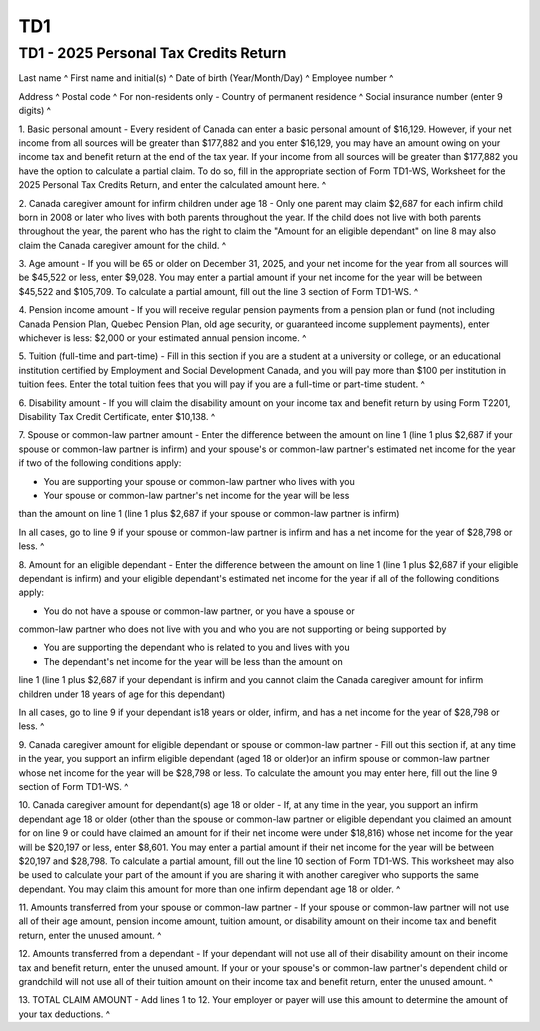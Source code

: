 TD1
===
 
TD1 - 2025 Personal Tax Credits Return
--------------------------------------
 

Last name ^
First name and initial(s) ^
Date of birth (Year/Month/Day) ^
Employee number ^
 
Address ^
Postal code ^
For non-residents only - Country of permanent residence ^
Social insurance number (enter 9 digits) ^
 
1. Basic personal amount - Every resident of Canada can enter a basic 
personal amount of $16,129. However, if your net income from all sources will 
be greater than $177,882 and you enter $16,129, you may have an amount owing 
on your income tax and benefit return at the end of the tax year. If your 
income from all sources will be greater than $177,882 you have the option to 
calculate a partial claim. To do so, fill in the appropriate section of Form 
TD1-WS, Worksheet for the 2025 Personal Tax Credits Return, and enter the 
calculated amount here. ^
 
2. Canada caregiver amount for infirm children under age 18 - Only one parent 
may claim $2,687 for each infirm child born in 2008 or later who lives with 
both parents throughout the year. If the child does not live with both 
parents throughout the year, the parent who has the right to claim the 
"Amount for an eligible dependant" on line 8 may also claim the Canada 
caregiver amount for the child. ^
 
3. Age amount - If you will be 65 or older on December 31, 2025, and your net 
income for the year from all sources will be $45,522 or less, enter $9,028. 
You may enter a partial amount if your net income for the year will be 
between $45,522 and $105,709. To calculate a partial amount, fill out the 
line 3 section of Form TD1-WS. ^
 
4. Pension income amount - If you will receive regular pension payments from 
a pension plan or fund (not including Canada Pension Plan, Quebec Pension 
Plan, old age security, or guaranteed income supplement payments), enter 
whichever is less: $2,000 or your estimated annual pension income. ^
 
5. Tuition (full-time and part-time) - Fill in this section if you are a 
student at a university or college, or an educational institution certified 
by Employment and Social Development Canada, and you will pay more than $100 
per institution in tuition fees. Enter the total tuition fees that you will 
pay if you are a full-time or part-time student. ^
 
6. Disability amount - If you will claim the disability amount on your income 
tax and benefit return by using Form T2201, Disability Tax Credit 
Certificate, enter $10,138. ^
 
7. Spouse or common-law partner amount - Enter the difference between the 
amount on line 1 (line 1 plus $2,687 if your spouse or common-law partner is 
infirm) and your spouse's or common-law partner's estimated net income for 
the year if two of the following conditions apply: 
 
- You are supporting your spouse or common-law partner who lives with you 
 
- Your spouse or common-law partner's net income for the year will be less 
than the amount on line 1 (line 1 plus $2,687 if your spouse or common-law 
partner is infirm) 
 
In all cases, go to line 9 if your spouse or common-law partner is infirm and 
has a net income for the year of $28,798 or less. ^
 
8. Amount for an eligible dependant - Enter the difference between the amount 
on line 1 (line 1 plus $2,687 if your eligible dependant is infirm) and your 
eligible dependant's estimated net income for the year if all of the 
following conditions apply: 
 
- You do not have a spouse or common-law partner, or you have a spouse or 
common-law partner who does not live with you and who you are not supporting 
or being supported by 
 
- You are supporting the dependant who is related to you and lives with you 
 
- The dependant's net income for the year will be less than the amount on 
line 1 (line 1 plus $2,687 if your dependant is infirm and you cannot claim 
the Canada caregiver amount for infirm children under 18 years of age for 
this dependant) 
 
In all cases, go to line 9 if your dependant is18 years or older, infirm, and 
has a net income for the year of $28,798 or less. ^
 
9. Canada caregiver amount for eligible dependant or spouse or common-law 
partner - Fill out this section if, at any time in the year, you support an 
infirm eligible dependant (aged 18 or older)or an infirm spouse or common-law 
partner whose net income for the year will be $28,798 or less. To calculate 
the amount you may enter here, fill out the line 9 section of Form TD1-WS. ^
 
10. Canada caregiver amount for dependant(s) age 18 or older - If, at any 
time in the year, you support an infirm dependant age 18 or older (other than 
the spouse or common-law partner or eligible dependant you claimed an amount 
for on line 9 or could have claimed an amount for if their net income were 
under $18,816) whose net income for the year will be $20,197 or less, enter 
$8,601. You may enter a partial amount if their net income for the year will 
be between $20,197 and $28,798. To calculate a partial amount, fill out the 
line 10 section of Form TD1-WS. This worksheet may also be used to calculate 
your part of the amount if you are sharing it with another caregiver who 
supports the same dependant. You may claim this amount for more than one 
infirm dependant age 18 or older. ^
 
11. Amounts transferred from your spouse or common-law partner - If your 
spouse or common-law partner will not use all of their age amount, pension 
income amount, tuition amount, or disability amount on their income tax and 
benefit return, enter the unused amount. ^
 
12. Amounts transferred from a dependant - If your dependant will not use all 
of their disability amount on their income tax and benefit return, enter the 
unused amount. If your or your spouse's or common-law partner's dependent 
child or grandchild will not use all of their tuition amount on their income 
tax and benefit return, enter the unused amount. ^
 
13. TOTAL CLAIM AMOUNT - Add lines 1 to 12. Your employer or payer will use 
this amount to determine the amount of your tax deductions. ^